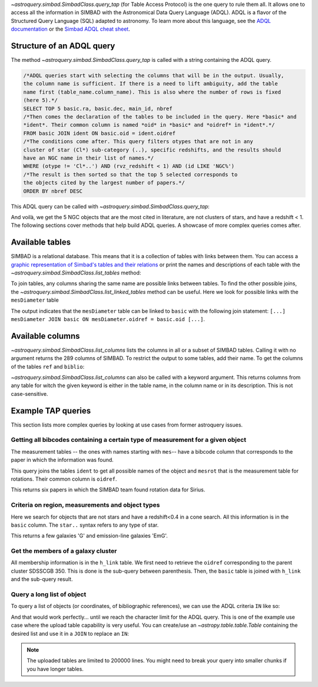 `~astroquery.simbad.SimbadClass.query_tap` (for Table Access Protocol) is the one
query to rule them all. It allows one to access all the information in SIMBAD with the
Astronomical Data Query Language (ADQL). ADQL is a flavor of the Structured
Query Language (SQL) adapted to astronomy. To learn more about this language,
see the `ADQL documentation <https://ivoa.net/documents/ADQL/index.html>`__
or the `Simbad ADQL cheat sheet <http://simbad.cds.unistra.fr/simbad/tap/help/adqlHelp.html>`__.

Structure of an ADQL query
^^^^^^^^^^^^^^^^^^^^^^^^^^

The method `~astroquery.simbad.SimbadClass.query_tap` is called with a string containing the
ADQL query.

.. code-block:: SQL

  /*ADQL queries start with selecting the columns that will be in the output. Usually,
  the column name is sufficient. If there is a need to lift ambiguity, add the table
  name first (table_name.column_name). This is also where the number of rows is fixed
  (here 5).*/
  SELECT TOP 5 basic.ra, basic.dec, main_id, nbref
  /*Then comes the declaration of the tables to be included in the query. Here *basic* and
  *ident*. Their common column is named *oid* in *basic* and *oidref* in *ident*.*/
  FROM basic JOIN ident ON basic.oid = ident.oidref
  /*The conditions come after. This query filters otypes that are not in any
  cluster of star (Cl*) sub-category (..), specific redshifts, and the results should
  have an NGC name in their list of names.*/
  WHERE (otype != 'Cl*..') AND (rvz_redshift < 1) AND (id LIKE 'NGC%')
  /*The result is then sorted so that the top 5 selected corresponds to
  the objects cited by the largest number of papers.*/
  ORDER BY nbref DESC

This ADQL query can be called with `~astroquery.simbad.SimbadClass.query_tap`: 

.. nbref changes often so we ignore the output here
.. doctest-remote-data::

    >>> from astroquery.simbad import Simbad
    >>> Simbad.query_tap("""SELECT TOP 5 basic.ra, basic.dec, main_id, nbref
    ...                  FROM basic JOIN ident ON basic.oid = ident.oidref
    ...                  WHERE (otype != 'Cl*..') AND (rvz_redshift < 1)
    ...                  AND (id LIKE 'NGC%')
    ...                  ORDER BY nbref DESC""") # doctest: +IGNORE_OUTPUT
        <Table length=5>
            ra                dec         main_id  nbref
           deg                deg                       
         float64            float64        object  int32
    ------------------ ------------------ -------- -----
    10.684708333333333 41.268750000000004    M  31 12412
    13.158333333333333 -72.80027777777778 NAME SMC 10875
       187.70593076725 12.391123246083334    M  87  7040
    148.96845833333333  69.67970277777778    M  82  5769
        23.46206906218 30.660175111980003    M  33  5737

And voilà, we get the 5 NGC objects that are the most cited in literature, are not clusters
of stars, and have a redshift < 1. The following sections cover methods that help build ADQL
queries. A showcase of more complex queries comes after.

Available tables
^^^^^^^^^^^^^^^^

SIMBAD is a relational database. This means that it is a collection of tables with
links between them. You can access a `graphic representation of Simbad's tables and
their relations <http://simbad.cds.unistra.fr/simbad/tap/tapsearch.html>`__ or print
the names and descriptions of each table with the
`~astroquery.simbad.SimbadClass.list_tables` method:

.. doctest-remote-data::

    >>> from astroquery.simbad import Simbad
    >>> Simbad.list_tables() # doctest: +IGNORE_OUTPUT
    <Table length=30>
      table_name                                  description                                 
        object                                       object                                   
    ------------- ----------------------------------------------------------------------------
            basic                                    General data about an astronomical object
              ids                                             all names concatenated with pipe
         alltypes                                      all object types concatenated with pipe
            ident                                        Identifiers of an astronomical object
              cat                                                              Catalogues name
             flux                      Magnitude/Flux information about an astronomical object
        allfluxes                             all flux/magnitudes U,B,V,I,J,H,K,u_,g_,r_,i_,z_
           filter                                                 Description of a flux filter
          has_ref Associations between astronomical objects and their bibliographic references
              ref                                                      Bibliographic reference
           author                                          Author of a bibliographic reference
           h_link                                              hierarchy of membership measure
      mesHerschel                                                   The Herschel observing Log
           biblio                                                                 Bibliography
         keywords                                                  List of keywords in a paper
           mesXmm                                                           XMM observing log.
    mesVelocities                                   Collection of HRV, Vlsr, cz and redshifts.
           mesVar                         Collection of stellar variability types and periods.
           mesRot                                               Stellar Rotational Velocities.
            mesPM                                                Collection of proper motions.
           mesPLX                                      Collection of trigonometric parallaxes.
         otypedef                               all names and definitions for the object types
           mesIUE                            International Ultraviolet Explorer observing log.
           mesISO                              Infrared Space Observatory (ISO) observing log.
          mesFe_h                  Collection of metallicity, as well as Teff, logg for stars.
      mesDiameter                                             Collection of stellar diameters.
      mesDistance                   Collection of distances (pc, kpc or Mpc) by several means.
           otypes                           List of all object types associated with an object
           mesSpT                                                Collection of spectral types.
         journals                             Description of all used journals in the database

To join tables, any columns sharing the same name are possible links between tables.
To find the other possible joins, the `~astroquery.simbad.SimbadClass.list_linked_tables` method
can be useful. Here we look for possible links with the ``mesDiameter`` table

.. doctest-remote-data::

    >>> from astroquery.simbad import Simbad
    >>> Simbad.list_linked_tables("mesDiameter")
    <Table length=1>
     from_table from_column target_table target_column
       object      object      object        object
    ----------- ----------- ------------ -------------
    mesDiameter      oidref        basic           oid

The output indicates that the ``mesDiameter`` table can be linked to ``basic`` with the following
join statement: ``[...] mesDiameter JOIN basic ON mesDiameter.oidref = basic.oid [...]``.

.. graphviz:: simbad-er.gv
    :layout: neato
    :caption: A quick view of SIMBAD's tables. Hover the links to see the linked columns.
    :alt: This interactive graph summarizes the information that can be obtained with `~astroquery.simbad.SimbadClass.list_tables` and `~astroquery.simbad.SimbadClass.list_linked_tables`.

Available columns
^^^^^^^^^^^^^^^^^

`~astroquery.simbad.SimbadClass.list_columns` lists the columns in all or a subset of SIMBAD tables.
Calling it with no argument returns the 289 columns of SIMBAD. To restrict the output to
some tables, add their name. To get the columns of the tables ``ref`` and ``biblio``:

.. doctest-remote-data::

    >>> from astroquery.simbad import Simbad
    >>> Simbad.list_columns("ref", "biblio")
    <Table length=13>
    table_name column_name   datatype  ...  unit          ucd         
      object      object      object   ... object        object       
    ---------- ----------- ----------- ... ------ --------------------
        biblio      biblio        TEXT ...        meta.record;meta.bib
        biblio      oidref      BIGINT ...         meta.record;meta.id
           ref    abstract UNICODECHAR ...                 meta.record
           ref     bibcode        CHAR ...            meta.bib.bibcode
           ref         doi     VARCHAR ...          meta.code;meta.bib
           ref     journal     VARCHAR ...            meta.bib.journal
           ref   last_page     INTEGER ...               meta.bib.page
           ref    nbobject     INTEGER ...                 meta.number
           ref      oidbib      BIGINT ...        meta.record;meta.bib
           ref        page     INTEGER ...               meta.bib.page
           ref       title        CLOB ...                  meta.title
           ref      volume     INTEGER ...             meta.bib.volume
           ref        year    SMALLINT ...          meta.note;meta.bib

`~astroquery.simbad.SimbadClass.list_columns` can also be called with a keyword argument.
This returns columns from any table for witch the given keyword is either in the table name,
in the column name or in its description. This is not case-sensitive.

.. doctest-remote-data::

    >>> from astroquery.simbad import Simbad
    >>> Simbad.list_columns(keyword="Radial velocity")
    <Table length=9>
      table_name    column_name   ...  unit                   ucd
        object         object     ... object                 object
    ------------- --------------- ... ------ -------------------------------------
            basic     rvz_bibcode ...          meta.bib.bibcode;spect.dopplerVeloc
            basic         rvz_err ... km.s-1         stat.error;spect.dopplerVeloc
            basic    rvz_err_prec ...
            basic        rvz_qual ...            meta.code.qual;spect.dopplerVeloc
            basic      rvz_radvel ... km.s-1                spect.dopplerVeloc.opt
            basic rvz_radvel_prec ...
            basic        rvz_type ...
            basic  rvz_wavelength ...        instr.bandpass;spect.dopplerVeloc.opt
    mesVelocities          origin ...                                    meta.note

Example TAP queries
^^^^^^^^^^^^^^^^^^^

This section lists more complex queries by looking at use cases from former astroquery issues.

Getting all bibcodes containing a certain type of measurement for a given object
""""""""""""""""""""""""""""""""""""""""""""""""""""""""""""""""""""""""""""""""

The measurement tables -- the ones with names starting with ``mes``-- have a bibcode column
that corresponds to the paper in which the information was found.

This query joins the tables ``ident`` to get all possible names of the object and ``mesrot``
that is the measurement table for rotations. Their common column is ``oidref``.

.. doctest-remote-data::

    >>> from astroquery.simbad import Simbad
    >>> query = """SELECT bibcode AS "Rotation Measurements Bibcodes"
    ...     FROM ident JOIN mesrot USING(oidref)
    ...     WHERE id = 'Sirius';
    ...     """
    >>> Simbad.query_tap(query)
    <Table length=6>
    Rotation Measurements Bibcodes
                object            
    ------------------------------
            2016A&A...589A..83G
            2002A&A...393..897R
            1995ApJS...99..135A
            1970CoKwa.189....0U
            1970CoAsi.239....1B
            2011A&A...531A.143D

This returns six papers in which the SIMBAD team found rotation data for Sirius.

Criteria on region, measurements and object types
"""""""""""""""""""""""""""""""""""""""""""""""""

Here we search for objects that are not stars and have a redshift<0.4 in a cone search. All this information
is in the ``basic`` column. The ``star..`` syntax refers to any type of star.

.. doctest-remote-data::

    >>> from astroquery.simbad import Simbad
    >>> query = """SELECT ra, dec, main_id, rvz_redshift, otype
    ...         FROM basic 
    ...         WHERE otype != 'star..'
    ...         AND CONTAINS(POINT('ICRS', basic.ra, basic.dec), CIRCLE('ICRS', 331.92, +12.44 , 0.25)) = 1
    ...         AND rvz_redshift <= 0.4"""
    >>> Simbad.query_tap(query)
    <Table length=11>
           ra              dec                 main_id          rvz_redshift otype 
          deg              deg                                                     
        float64          float64                object            float64    object
    --------------- ------------------ ------------------------ ------------ ------
    331.86493815752     12.61105991847 SDSS J220727.58+123639.8      0.11816    EmG
    331.80665742545      12.5032406228 SDSS J220713.60+123011.7       0.1477    EmG
         332.022027           12.29211 SDSS J220805.28+121731.5      0.12186      G
         331.984091          12.573282 SDSS J220756.18+123423.8      0.13824      G
    331.87489584192      12.5830568196 SDSS J220729.97+123458.8      0.03129      G
    331.77233978222 12.314639195540002  2MASX J22070538+1218523        0.079      G
         331.796426          12.426641 SDSS J220711.14+122535.9      0.07886      G
    331.68420630414      12.3609942055  2MASX J22064423+1221397       0.1219      G
         331.951995          12.431051 SDSS J220748.47+122551.7      0.16484      G
         332.171805          12.430204 SDSS J220841.23+122548.7      0.14762      G
         332.084711          12.486509 SDSS J220820.33+122911.4      0.12246      G
        
This returns a few galaxies 'G' and emission-line galaxies 'EmG'.

Get the members of a galaxy cluster
"""""""""""""""""""""""""""""""""""

All membership information is in the ``h_link`` table. We first need to retrieve the ``oidref``
corresponding to the parent cluster SDSSCGB 350. This is done is the sub-query between parenthesis.
Then, the ``basic`` table is joined with ``h_link`` and the sub-query result.

.. doctest-remote-data::

    >>> from astroquery.simbad import Simbad
    >>> query = """SELECT main_id AS "child id",
    ...         otype, ra, dec, membership,
    ...         cluster_table.id AS "parent cluster"
    ...         FROM (SELECT oidref, id FROM ident WHERE id = 'SDSSCGB 350') AS cluster_table,
    ...         basic JOIN h_link ON basic.oid = h_link.child
    ...         WHERE h_link.parent = cluster_table.oidref;
    ...         """
    >>> Simbad.query_tap(query)
    <Table length=7>
            child id         otype          ra         ... membership parent cluster
                                           deg         ...  percent                 
             object          object      float64       ...   int16        object    
    ------------------------ ------ ------------------ ... ---------- --------------
               SDSSCGB 350.4      G 243.18303333333336 ...         75    SDSSCGB 350
    SDSS J161245.36+281652.4      G 243.18900464937997 ...         75    SDSSCGB 350
               SDSSCGB 350.1      G 243.18618110644002 ...         75    SDSSCGB 350
                LEDA 1831614      G         243.189153 ...         75    SDSSCGB 350
                LEDA 1832284      G         243.187819 ...        100    SDSSCGB 350
               SDSSCGB 350.1      G 243.18618110644002 ...        100    SDSSCGB 350
                LEDA 1831614      G         243.189153 ...        100    SDSSCGB 350

Query a long list of object
"""""""""""""""""""""""""""

To query a list of objects (or coordinates, of bibliographic references), we can use the
ADQL criteria ``IN`` like so:

.. doctest-remote-data::

    >>> from astroquery.simbad import Simbad
    >>> Simbad.query_tap("SELECT main_id, otype FROM basic WHERE main_id IN ('M1', 'M2', 'M3')")
    <Table length=3>
    main_id otype
     object object
    ------- ------
      M   1    SNR
      M   2    GlC
      M   3    GlC


And that would work perfectly... until we reach the character limit for the ADQL query. This
is one of the example use case where the upload table capability is very useful. You can create/use
an `~astropy.table.table.Table` containing the desired list and use it in a ``JOIN`` to replace an ``IN``:

.. doctest-remote-data::

    >>> from astroquery.simbad import Simbad
    >>> from astropy.table import Table
    >>> list_of_objects = Table([["M1", "M2", "M3"]], names=["Messier_objects"])
    >>> query = """SELECT main_id, otype FROM basic
    ...            JOIN TAP_UPLOAD.messiers 
    ...            ON basic.main_id = TAP_UPLOAD.messiers.Messier_objects
    ...         """
    >>> Simbad.query_tap(query, messiers=list_of_objects) 
    <Table length=3>
    main_id otype
     object object
    ------- ------
      M   1    SNR
      M   2    GlC
      M   3    GlC

.. note::
   The uploaded tables are limited to 200000 lines. You might need to break your query into smaller
   chunks if you have longer tables.